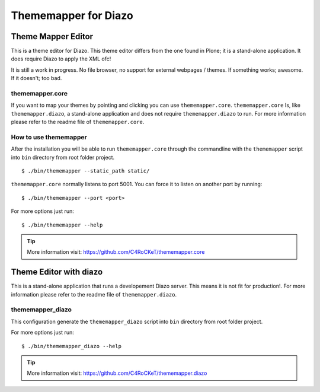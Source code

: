 =====================
Thememapper for Diazo
=====================

Theme Mapper Editor
===================

This is a theme editor for Diazo. This theme editor differs
from the one found in Plone; it is a stand-alone application.
It does require Diazo to apply the XML ofc!

It is still a work in progress. No file browser, no support
for external webpages / themes. If something works; awesome.
If it doesn't; too bad.

thememapper.core
----------------

If you want to map your themes by pointing and clicking you
can use ``thememapper.core``. ``thememapper.core`` Is, like
``thememapper.diazo``, a stand-alone application and does
not require ``thememapper.diazo`` to run. For more information
please refer to the readme file of ``thememapper.core``.

How to use thememapper
----------------------

After the installation you will be able to run ``thememapper.core``
through the commandline with the ``thememapper`` script into
``bin`` directory from root folder project.

::

    $ ./bin/thememapper --static_path static/

``thememapper.core`` normally listens to port 5001. You can force
it to listen on another port by running:

::

    $ ./bin/thememapper --port <port>

For more options just run:

::

    $ ./bin/thememapper --help

.. tip::
    More information visit: https://github.com/C4RoCKeT/thememapper.core


Theme Editor with diazo
=======================

This is a stand-alone application that runs a developement
Diazo server. This means it is not fit for production!.
For more information please refer to the readme file of
``thememapper.diazo``.

thememapper_diazo
-----------------

This configuration generate the ``thememapper_diazo`` script
into ``bin`` directory from root folder project.

For more options just run::

    $ ./bin/thememapper_diazo --help

.. tip::
    More information visit: https://github.com/C4RoCKeT/thememapper.diazo
